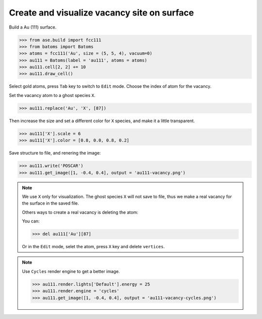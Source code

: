 
==============================================
Create and visualize vacancy site on surface
==============================================

Build a Au (111) surface.

>>> from ase.build import fcc111
>>> from batoms import Batoms
>>> atoms = fcc111('Au', size = (5, 5, 4), vacuum=0)
>>> au111 = Batoms(label = 'au111', atoms = atoms)
>>> au111.cell[2, 2] += 10
>>> au111.draw_cell()


Select gold atoms, press ``Tab`` key to switch to ``Edit`` mode. Choose the index of atom for the vacancy.

.. image:: ../../_static/figs/vacancy-edit.png
   :width: 20cm




Set the vacancy atom to a ghost species ``X``.

>>> au111.replace('Au', 'X', [87])

Then increase the size and set a different color for ``X`` species, and make it a little transparent.

>>> au111['X'].scale = 6
>>> au111['X'].color = [0.8, 0.0, 0.8, 0.2]

Save structure to file, and renering the image:

>>> au111.write('POSCAR')
>>> au111.get_image([1, -0.4, 0.4], output = 'au111-vacancy.png')


.. image:: ../../_static/figs/vacancy-au111.png
   :width: 8cm


.. note::

    We use ``X`` only for visualization. The ghost species ``X`` will not save to file, thus we make a real vacancy for the surface in the saved file.
    
    Others ways to create a real vacancy is deleting the atom: 

    You can:

    >>> del au111['Au'][87]

    Or in the ``Edit`` mode, selet the atom, press ``X`` key and delete ``vertices``.

.. note::

    Use ``Cycles`` render engine to get a better image.
    
    >>> au111.render.lights['Default'].energy = 25
    >>> au111.render.engine = 'cycles'
    >>> au111.get_image([1, -0.4, 0.4], output = 'au111-vacancy-cycles.png')

    .. image:: ../../_static/figs/vacancy-au111-cycles.png
        :width: 12cm




    


